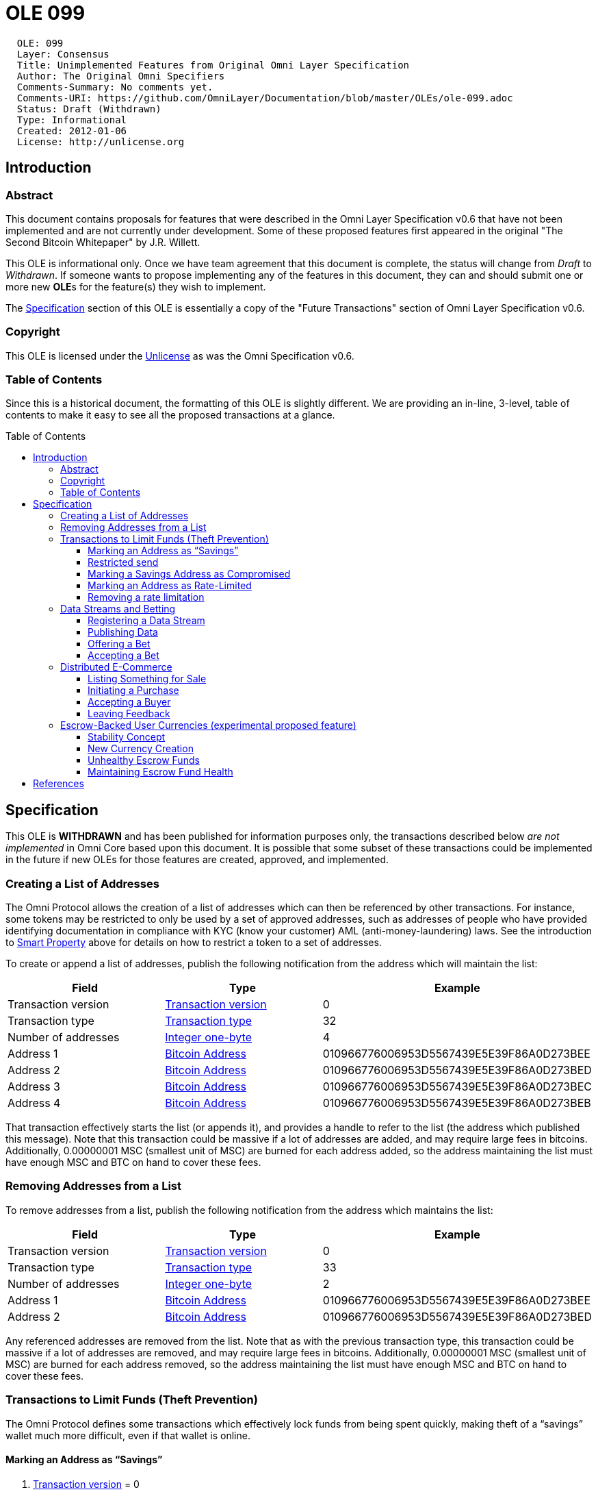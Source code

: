 = OLE 099
:toc: macro
:toclevels: 3

....
  OLE: 099
  Layer: Consensus
  Title: Unimplemented Features from Original Omni Layer Specification
  Author: The Original Omni Specifiers
  Comments-Summary: No comments yet.
  Comments-URI: https://github.com/OmniLayer/Documentation/blob/master/OLEs/ole-099.adoc
  Status: Draft (Withdrawn)
  Type: Informational
  Created: 2012-01-06
  License: http://unlicense.org
....

== Introduction

=== Abstract

This document contains proposals for features that were described in the Omni Layer Specification v0.6 that have not been implemented and are not currently under development. Some of these proposed features first appeared in the original "The Second Bitcoin Whitepaper" by J.R. Willett.

This OLE is informational only. Once we have team agreement that this document is complete, the status will change from _Draft_ to _Withdrawn_. If someone wants to propose implementing any of the features in this document, they can and should submit one or more new **OLE**s for the feature(s) they wish to implement.

The <<Specification>> section of this OLE is essentially a copy of the "Future Transactions" section of Omni Layer Specification v0.6.

=== Copyright

This OLE is licensed under the http://unlicense.org[Unlicense] as was the Omni Specification v0.6.

=== Table of Contents

Since this is a historical document, the formatting of this OLE is slightly different. We are providing an in-line, 3-level, table of contents to make it easy to see all the proposed transactions at a glance.

toc::[]

== Specification

This OLE is *WITHDRAWN* and has been published for information purposes only, the transactions described below _are not implemented_ in Omni Core based upon this document. It is possible that some subset of these transactions could be implemented in the future if new OLEs for those features are created, approved, and implemented.

=== Creating a List of Addresses

The Omni Protocol allows the creation of a list of addresses which can
then be referenced by other transactions. For instance, some tokens may
be restricted to only be used by a set of approved addresses, such as
addresses of people who have provided identifying documentation in
compliance with KYC (know your customer) AML (anti-money-laundering)
laws. See the introduction to link:#smart-property[Smart Property] above
for details on how to restrict a token to a set of addresses.

To create or append a list of addresses, publish the following
notification from the address which will maintain the list:

[cols=",,",options="header",]
|===
|*Field* |*Type* |*Example*
|Transaction version |link:#field-transaction-version[Transaction
version] |0

|Transaction type |link:#field-transaction-type[Transaction type] |32

|Number of addresses |link:#field-integer-one-byte[Integer one-byte] |4

|Address 1 |link:#field-bitcoin-address[Bitcoin Address]
|010966776006953D5567439E5E39F86A0D273BEE

|Address 2 |link:#field-bitcoin-address[Bitcoin Address]
|010966776006953D5567439E5E39F86A0D273BED

|Address 3 |link:#field-bitcoin-address[Bitcoin Address]
|010966776006953D5567439E5E39F86A0D273BEC

|Address 4 |link:#field-bitcoin-address[Bitcoin Address]
|010966776006953D5567439E5E39F86A0D273BEB
|===

That transaction effectively starts the list (or appends it), and
provides a handle to refer to the list (the address which published this
message). Note that this transaction could be massive if a lot of
addresses are added, and may require large fees in bitcoins.
Additionally, 0.00000001 MSC (smallest unit of MSC) are burned for each
address added, so the address maintaining the list must have enough MSC
and BTC on hand to cover these fees.

=== Removing Addresses from a List

To remove addresses from a list, publish the following notification from
the address which maintains the list:

[cols=",,",options="header",]
|===
|*Field* |*Type* |*Example*
|Transaction version |link:#field-transaction-version[Transaction
version] |0

|Transaction type |link:#field-transaction-type[Transaction type] |33

|Number of addresses |link:#field-integer-one-byte[Integer one-byte] |2

|Address 1 |link:#field-bitcoin-address[Bitcoin Address]
|010966776006953D5567439E5E39F86A0D273BEE

|Address 2 |link:#field-bitcoin-address[Bitcoin Address]
|010966776006953D5567439E5E39F86A0D273BED
|===

Any referenced addresses are removed from the list. Note that as with
the previous transaction type, this transaction could be massive if a
lot of addresses are removed, and may require large fees in bitcoins.
Additionally, 0.00000001 MSC (smallest unit of MSC) are burned for each
address removed, so the address maintaining the list must have enough
MSC and BTC on hand to cover these fees.

=== Transactions to Limit Funds (Theft Prevention)

The Omni Protocol defines some transactions which effectively lock funds
from being spent quickly, making theft of a "`savings`" wallet much more
difficult, even if that wallet is online.

==== Marking an Address as "`Savings`"

[arabic]
. link:#field-transaction-version[Transaction version] = 0
. link:#field-transaction-type[Transaction type] = 10
. link:#field-time-period-in-seconds[Reversibility period] = 2,592,000
(30 days)

Marking an address as savings is PERMANENT and cannot be undone. If an
address is marked as savings, the reversibility rules affect not only
Mastercoins, but any Omni Protocol child currency stored at that
address.

When marking an address as savings, the reference payment points to a
"`guardian`" address authorized to reverse fraudulent transactions. The
guardian address should preferably be from an unused offline or paper
wallet. The sending address is the address to be marked as savings.

When a fraudulent transaction is reversed, any pending funds go to the
guardian address, rather than going back to the compromised savings
address. Also, any funds which remain in the compromised address also go
to the guardian wallet.

==== Restricted send

Say you send funds out of a savings wallet. Doing so requires using a
transaction identical to version 0 of "`simple-send`", but with the
transaction type of 2:

[arabic]
. link:#field-transaction-version[Transaction version] = 0
. link:#field-transaction-type[Transaction type] = 2
. link:#field-currency-identifier[Currency identifier] = 1 for
Mastercoin
. link:#field-number-of-coins[Amount to transfer] = 100,000,000
(1.00000000 Mastercoins)

An address marked as savings can only do this "`restricted send`"
transaction type. All other transaction types must be ignored, as they
are invalid from a savings address. This transaction type is also used
for sending from rate-limited wallets.

Funds sent with "`restricted send`" cannot be used until the send is
complete. For instance, when funds are sent from a savings wallet, they
are considered "`pending`" until the reversibility window is past.
During the window, the transfer is not considered complete. The
recipient address cannot use the funds in any way, including sending
them to someone else, selling them, betting them, etc.

The UI should show the fund transfer as "`pending`" until the time
window for reversing the send is past.

==== Marking a Savings Address as Compromised

Say you notice that the address you marked as savings has been
compromised, and you want to reverse transactions and transfer
everything to the guardian address. Doing this takes 4 bytes:

[arabic]
. link:#field-transaction-version[Transaction version] = 0
. link:#field-transaction-type[Transaction type] = 11 for marking a
compromised savings address

This transaction must be sent from the guardian address. The reference
payment must be to the compromised savings address. Funds from any
pending transactions and any remaining funds will then be transferred to
the guardian address, both Mastercoins and any other Omni Protocol
currencies.

===== Advantages of the Savings/Guardian Model

The savings/guardian model is intended to allow the user to take extreme
precautions against accidental loss of the savings address (for
instance, by storing lots of backups, including in the cloud), and
extreme precautions against theft of the guardian address. Although
reasonable precautions should be taken, if your savings address gets
hacked, or the key to your guardian address gets lost or destroyed, the
coins can still be recovered.

This model also facilitates estate planning. You simply give your
heir(s) a paper copy to the private key of your savings address, but you
keep the guardian address key to yourself. If you die, your heirs can
simply transfer the funds out of your savings (they will have to wait
for the reversibility period to pass), but they can’t steal from you
while you are alive since you are the only one with the key to the
guardian address and can reverse their transaction if they try.

It should be obvious that anyone parsing Omni transactions for payment
must check that the payment is not reversible before completing the
transaction!

==== Marking an Address as Rate-Limited

Say you want to enforce a spending limit of 1 Mastercoin per Month on
one of your addresses. Doing this takes 20 bytes:

[arabic]
. link:#field-transaction-version[Transaction version] = 0
. link:#field-transaction-type[Transaction type] = 12
. link:#field-currency-identifier[Currency identifier] = 1 for
Mastercoin
. link:#field-number-of-coins[Spending Limit] = 100,000,000 (1.00000000
Mastercoins)
. link:#field-time-period-in-seconds[Limitation Reset period] =
2,592,000 (30 days)

Marking an address as rate-limited only affects the specified currency.
Other currencies stored in the address are not rate-limited. The
limitation reset period begins once the protected address makes a send.
Attempting to send beyond the rate limit results in the maximum send
possible under the limit.

When marking an address as rate-limited, the reference payment must
point to a "`guardian`" address authorized to remove the limitation. The
guardian address should preferably be from an unused offline or paper
wallet. The sending address must be the address to be marked as
rate-limited. Note that an address could be marked as savings AND rate
limited, with the same or different guardian addresses.

An address marked as savings can only do
link:#restricted-send[Restricted Send] transactions as described above.
All other transaction types must be ignored, as they are invalid from a
rate-limited address.

==== Removing a rate limitation

Removing the rate limitation above takes 8 bytes:

[arabic]
. link:#field-transaction-version[Transaction version] = 0
. link:#field-transaction-type[Transaction type] = 14
. link:#field-currency-identifier[Currency identifier] = 1 for
Mastercoin

This transaction must be sent from the guardian address in charge of the
rate limitation. The reference payment must be to the rate-limited
address. Removing the limit affects only the specified currency, and not
any other rate-limited currencies stored at that address.

=== Data Streams and Betting

The Omni Protocol allows users to publish data onto the bitcoin
block-chain, which other users can then bet on.

==== Registering a Data Stream

(AKA Data Feed)

Say you decide you would like to start publishing the price of Gold in
the block chain. Registering your data stream takes a varying number of
bytes due to the use of null-terminated strings. This example uses 57
bytes:

[arabic]
. link:#field-transaction-version[Transaction version] = 0
. link:#field-transaction-type[Transaction type] = 30
. link:#field-ecosystem[Ecosystem] = 1 for useable within Mastercoin
ecosystem (as opposed to Test Mastercoin)
. link:#field-currency-identifier[Parent currency identifier] = 1 for
Mastercoin (the price of Gold will be published in units of Mastercoin)
. link:#field-string-255-byte-null-terminated[Category] =
"`Commodities\0`" (12 bytes)
. link:#field-string-255-byte-null-terminated[Sub-Category] =
"`Metals\0`" (7 bytes)
. link:#field-string-255-byte-null-terminated[Label] = "`Gold\0`" (5
bytes) (if a second "`Gold`" is registered in this sub-category, it will
be shown as "`Gold-2`")
. link:#field-string-255-byte-null-terminated[Description/Notes] =
"`tinyurl.com/kwejgoig\0`" (21 bytes) (Please save space in the block
chain by linking to your description!)

The reference payment must be to the bitcoin address which will be
publishing the data.

Each data stream gets a 4-byte unique identifier, determined by the
order in which they were registered. For instance, if your data stream
was the third data stream ever registered, your data stream identifier
would be 3. Note that data streams in the Test MSC ecosystem are
completely independent, and have the most significant bit set to
distinguish them from normal data streams. However, in sandbox
environments using only Test MSC, these IDs can be displayed without the
MSB set, for easier reading.

Since anyone can cheaply register a data stream, and thereby create
categories and subcategories, we can assume that there will be a lot of
noise. Anyone writing code to display data stream categories should note
which data streams are the most actively used, and order categories and
subcategories by descending activity, thereby pushing unused categories
to the bottom of the list.

If you ever need to change the description/notes for your data stream
(for instance, if some poor sport takes down your website), simply
re-register it from the same address with the same category,
subcategory, and label. When re-registering, you can also change the
ticker address by choosing a different address for the reference payment
(for instance, if your ticker address gets compromised), or change the
display multiplier.

If you wish to cancel your data stream (and all unsettled bets on it),
update the datastream to have an empty category, subcategory, and label
(null character only for each).

==== Publishing Data

Say you decide you would like publish that today’s gold price is 15
Mastercoins per ounce, using the datastream described above. Doing so
takes 13 bytes:

[arabic]
. link:#field-transaction-version[Transaction version] = 0
. link:#field-transaction-type[Transaction type] = 31
. link:#field-ecosystem[Ecosystem] = 1 for useable within Mastercoin
ecosystem (as opposed to Test Mastercoin)
. link:#field-number-of-coins[Data] = 1,500,000,000 (15.00000000
Mastercoins per ounce of gold)

==== Offering a Bet

Say you want to use USDCoins (another hypothetical Omni Protocol
currency, each USDCoin being worth one U.S. Dollar) to bet $200 that the
gold ticker will not rise above 20 Mastercoins/Ounce in the next 30 days
at 2:1 odds. For the sake of example, we will assume that USDCoins have
currency identifier 5. Creating this bet takes 36 bytes:

[arabic]
. link:#field-transaction-version[Transaction version] = 0
. Transaction type = 40 for creating a bet offer (32-bit unsigned
integer, 4 bytes)
. Bet Currency identifier = 5 for USDCoin (32-bit unsigned integer, 4
bytes)
. Data Stream identifier = 3 for the Gold ticker, per our data stream
example (32-bit unsigned integer, 4 bytes)
. Bet Type = 35 for "`Will not exceed on or before`" (See table below)
(16-bit unsigned integer, 2 bytes)
. Bet threshold (Non-CFDs only) = 200,000 (0.00200000 BTC, which equates
to a ticker value of 20 per our data stream example) *OR* Leverage (CFDs
only) = 65536 (1x leverage) (32-bit unsigned integer, 4 bytes)
. link:#field-utc-datetime[Settlement Date] = January 1st, 2215 00:00:00
UTC (8 bytes)
. Amount of wager = 20,000,000,000 (200.00000000 USDCoins) (64-bit
unsigned integer, 8 bytes)
. Amount of counter-wager = 10,000,000,000 (100.00000000 USDCoins)
(64-bit unsigned integer, 8 bytes)

Since this bet is not a CFD (described later) "`bet threshold`" is used
rather than "`leverage`".

By offering $200 against $100, the desired 2:1 odds are implied. Since
one address might want to have multiple similar wagers, it is not
possible to change a bet (you must cancel and then broadcast a new bet).
To cancel your bet, rebroadcast it with all the same data except set the
amount of wager to zero.

*Table of Bet Types*

0

Will equal on

32

Will equal on or before

1

Will not equal on

33

Will not equal on or before

2

Will exceed on

34

Will exceed on or before

3

Will not exceed on

35

Will not exceed on or before

4

Will be below on

36

Will be below on or before

5

Will not be below on

37

Will not be below on or before

6

Bullish Contract for Difference

7

Bearish Contract for Difference

A "`Contract for Difference`" (CFD) allows a bettor to temporarily gain
bullish or bearish exposure to a price movement, in direct proportion to
that movement. A bettor who creates a bullish CFD on Gold with 1x
leverage (65536) will receive 10% of the counter-wager funds if Gold
rises 10% during the period of the bet. If instead Gold falls 10%, the
bettor loses 10% of his own money at stake. As with normal bets, 0.5% of
the total pot goes to the creator of the data stream before winnings are
determined.

CFD bets store "`leverage`" in place of the data used by "`bet
threshold`" in other bet types. If a bettor prefers that a 10% price
movement means a 20% gain or loss, they may select 2x leverage
(65536*2=131072). Similarly, a 10% price movement could mean a 5% gain
or loss using 0.5x leverage (65536*0.5 = 32768). Just as with normal
bets, a CFD bettor can "`sweeten the deal`" by offering better odds (a
lower counter-wager amount). High-leverage bets or big price movements
could result in a winnings calculation higher than the amount at stake,
in which case the winner simply gets the entire pot.

==== Accepting a Bet

Say you see a bet which you would like to accept. Simply publish the
inverse bet with matching odds and the same end date, and the Omni
Protocol will match them automatically (that is, everyone parsing Omni
data will mark both bets as accepted). Here is what a bet matching our
last example would look like:

[arabic]
. link:#field-transaction-version[Transaction version] = 0
. Transaction type = 40 for creating a bet offer (32-bit unsigned
integer, 4 bytes)
. Bet Currency identifier = 5 for USDCoin (32-bit unsigned integer, 4
bytes)
. Data Stream identifier = 3 for the Gold ticker, per our data stream
example (32-bit unsigned integer, 4 bytes)
. Bet Type = 34 for "`Will exceed on or before`" (See table above)
(16-bit unsigned integer, 2 bytes)
. Bet threshold (Non-CFDs only) = 200,000 (0.00200000 BTC, which equates
to a ticker value of 20 per our data stream example) *OR* Leverage (CFDs
only) = 65536 (1x leverage) (32-bit unsigned integer, 4 bytes)
. link:#field-utc-datetime[Settlement Date] = January 1st, 2215 00:00:00
UTC (8 bytes)
. Amount of wager = 5,000,000,000 (50.00000000 USDCoins) (64-bit
unsigned integer, 8 bytes)
. Amount of counter-wager = 10,000,000,000 (100.00000000 USDCoins)
(64-bit unsigned integer, 8 bytes)

Note that this bet will be matched against only half of the previous
example, because while the odds match (2:1 vs. 1:2), the amount of this
bet is for less. This bet is only for $50, so would only win $100 if
they win, as opposed to the full $200. Once the bets are matched, the
first bet still has $100 available for someone else to bet $50 against.

Once GoldCoins reach a value of 20 or the bet deadline passes, the bet
winner gets 99.5% of the money at stake. The other 0.5% goes to the
creator of the data stream. When using currencies other than Mastercoin,
a small fee will be deducted (see link:#fees[fees] above).

=== Distributed E-Commerce

The Omni Protocol allows for the buying and selling of physical goods in
a sort of distributed classified ads system, with purchase money held in
escrow by the protocol. Some might call this a "`distributed e-bay`",
while the cynical might call it a "`distributed silk road`". Due to the
potential for black-market uses of this feature, we encourage our users
to know and follow the laws of their respective jurisdictions.

==== Listing Something for Sale

Say you want to sell a Bible for 0.001 Mastercoins. Creating a sell
offer will use a variable number of bytes due to the use of
null-terminated strings:

[arabic]
. link:#field-transaction-version[Transaction version] = 0
. [Transaction type] = 60 for sale listing (16-bit unsigned integer, 2
bytes)
. Currency identifier of price = 1 for Mastercoin (32-bit unsigned
integer, 4 bytes)
. Desired price = 100,000 (0.00100000 Mastercoins) (64-bit unsigned
integer, 8 bytes)
. Item category = "`Contraband\0`" (11 bytes)
. Item subcategory = "`Forbidden Books\0`" (16 bytes)
. Item title = "`Bible, NASB\0`" (12 bytes)
. Description/Notes = "`tinyurl.com/kwejgoig\0`" (21 bytes) (Please save
space in the block chain by linking to your description!)

Every sale offer published by a given address gets a 32-bit "`Listing
ID`" number assigned, which increments for each item offered for sale
from that address. We’ll assume this is the first item offered for sale
from this address (Listing ID=0).

To delist an unsold item, publish the exact same message, but with a
price of zero. Sellers should make sure they provide some method of
contacting them (for instance, on the listing webpage), so they have a
communication channel to help resolve disputes with buyers.

==== Initiating a Purchase

Say you see the Bible listed above and wish to purchase it. However, you
have no reputation as a buyer, so you want to offer a 10% higher
purchase price than what the seller is asking. You want your purchase
offer to expire in 3 days, which is 259200 seconds. Starting the
purchase process takes 20 bytes. The optional comment field adds
additional bytes:

[arabic]
. link:#field-transaction-version[Transaction version] = 0 (2 bytes)
. [Transaction type] = 61 for Initiate purchase from listing (16-bit
unsigned integer, 2 bytes)
. Listing ID = 0 (the ID for the listing above) (32-bit unsigned
integer, 4 bytes)
. link:#field-time-period-in-seconds-future[Offer Valid For] = 259200
seconds - 3 days (4 bytes)
. Offered price = 110,000 (0.00110000 Mastercoins) (64-bit unsigned
integer, 8 bytes)
. Comment = "`I really want this book!\0`" (25 bytes)

The reference address points to the address which listed the Bible for
sale with the currency identifier set to 1 (Mastercoin). The seller now
has 3 days to accept this buyer’s before the offer expires. The buyer’s
money is now locked in escrow until their offer expires or the purchase
is complete.

The purchaser may also offer less than the suggested price. This may be
viable for an established buyer and/or a stale listing.

The comment field can be used by the prospective buyer to communicate
with the seller either a message, link to a public key, link to a
shipping address, email address, plea to accept the lower price, or the
answer to a question the seller included with their sale offer.

==== Accepting a Buyer

If you see an offer that you like, you can initiate a transaction to
accept the offer. For any offers that you do not wish to accept because
the buyer offers a bad price, has a bad reputation, or has no
reputation, then you simply do not accept that specific transaction

The message to accept the offer takes X bytes:

[arabic]
. link:#field-transaction-version[Transaction version] = 0
. Transaction type = 62 for Accept buyer offer (32-bit unsigned integer,
4 bytes)
. Which buyer = 2 (3rd offer received) (16-bit unsigned integer, 2
bytes)

Once a buyer has been accepted, the seller may ship the Bible. When
using currencies other than Mastercoin, a small fee will be deducted
(see link:#fees[fees] above).

==== Leaving Feedback

Once a buyer has been accepted, they may release funds held in escrow
(or destroy those funds) and leave feedback. To do so takes a variable
number of bytes due to the use of a null-terminated string:

[arabic]
. link:#field-transaction-version[Transaction version] = 0
. [Transaction type] = 63 for Release Funds and Leave Feedback (16-bit
unsigned integer, 2 bytes)
. Listing ID = 0 (the ID for the listing above) (32-bit unsigned
integer, 4 bytes)
. Tip percentage = 5 (Offered price + (Offered price * (Tip percentage /
100))) (8-bit unsigned integer, 1 byte)
. Text feedback = "`tinyurl.com/kwejgoig\0`" (21 bytes) (Please save
space in the block chain by linking to your feedback!)

The reference address points to the address which listed the Bible for
sale. Funds which are not released are permanently destroyed. Specifying
more than 100% signifies an additional tip beyond the funds held in
escrow. Funds are released automatically after 60 days if the buyer
never leaves feedback. In addition to the text feedback, each
transaction gets "`1 star`" to "`5 stars`" based on the following
criteria:

* 1 Star: All funds destroyed (very unhappy customer)
* 2 Stars: Some funds destroyed
* 3 Stars: No funds destroyed, no tip
* 4 Stars: Tip < 10%
* 5 Stars: Tip >= 10%

In order to avoid people gaming the reputation system, some coins must
be destroyed with every purchase. The percentage of coins destroyed goes
down with each new purchase. The percentage is calculated as (value of
this purchase) / (2 * value of all purchases, including this one). Note
that this formula causes 50% of the coins from the first purchase to be
destroyed.

=== Escrow-Backed User Currencies (experimental proposed feature)

The most important and also the most controversial feature (at least the
escrow backed part) of the Omni Protocol is the built-in support for
users to create their own currencies out of existing Mastercoins. For
the purposes of demonstrating how user currencies will work, we will use
an example currency called "`GoldCoins`", which are intended to track
the value of one ounce of gold, and which may be stored, transferred,
bought, and sold similarly to Mastercoins.

==== Stability Concept

So how do we drive the value of these GoldCoins to their target value,
when demand for them may surge and decline? The price of GoldCoins is
decided by the balance of supply and demand. Since we can’t control the
demand for GoldCoins, we must control the supply. The key to
accomplishing this is to use an escrow fund which holds Mastercoins, as
shown below:

image:images/ole-099/stability.png[Omni Protocol Layers]

The escrow fund operates like a battery on the power grid, charging when
there is excess energy then discharging where there isn’t enough. When
there are too few GoldCoins (GoldCoin price is too high), the escrow
fund releases new GoldCoins, and the escrow-battery "`charges`" by
holding Mastercoins in escrow. When there are too many GoldCoins
(GoldCoin price is too low), the escrow fund purchases some of the
excess GoldCoins, thereby "`discharging`" the escrow-battery as it
releases the stored Mastercoins.

==== New Currency Creation

Say you want to create the GoldCoin currency described above, using the
Gold data stream we defined. Doing so will use a varying number of
bytes, due to the use of a null-terminated string. This example uses 38
bytes:

[arabic]
. link:#field-transaction-version[Transaction version] = 0
. Transaction type = 100 for creating a new child currency (32-bit
unsigned integer, 4 bytes)
. Data Stream identifier = 3 for the Gold ticker, per our data stream
example (32-bit unsigned integer, 4 bytes)
. Escrow fund delay = 4 for 4 days (see below) (8-bit unsigned integer,
1 byte)
. Escrow fund aggression factor = 1,000,000 for 1% (See below) (32-bit
unsigned integer, 4 bytes)
. Currency Name = "`GoldCoin\0`" (9 bytes)
. Escrow Fund Initial Size = 100,000,000,000 for 1,000 Mastercoins
(64-bit unsigned integer, 8 bytes, causes 1,000 Mastercoins to be
debited from the currency creator and credited to the escrow fund. This
number should not exceed the amount owned by the creator, but if it
does, assume they are crediting all their Mastercoins to the escrow
fund)
. Escrow Fund Minimum Size = 99,000,000 for 99% (32-bit unsigned
integer, 4 bytes, if the escrow fund value is ever less than 99% of all
GoldCoins, the currency is dissolved and the escrow fund is distributed
to GoldCoin holders who would take a 1% loss)
. Sale/Transfer Penalty = 100,000 for 0.1% (32-bit unsigned integer, 4
bytes, any time GoldCoins are sold or transferred, 0.1% are destroyed,
which improves the health of the escrow fund)

As with properties, currencies are awarded currency identifiers in the
order in which they are created. Mastercoin is currency identifier 1
(bitcoin is 0), and Test Mastercoins have currency identifier 2, so if
GoldCoin is the first Omni Protocol currency, it will get a currency
identifier of 3.

The currency held in escrow is the parent currency of the data stream.
In this example it is Mastercoins, but it could also be any Omni
Protocol currency. For instance, GoldCoins could later be held in escrow
to support a currency whose data stream uses GoldCoins as a parent
currency.

The escrow fund delay of 4 days means that the price of GoldCoins must
be too high (or too low) for 4 days in a row before the escrow fund will
take any action.

The escrow fund aggression factor determines how aggressively the escrow
fund corrects the price of GoldCoins when their price diverges from
their target. An escrow fund with aggression factor of 0 will never take
any action. If the aggression factor is 100%, the escrow fund will take
the maximum possible action (buying every GoldCoin for sale above the
target price, or selling new GoldCoins to every buyer below the target
price).

In the case of a 1% aggression factor, the escrow fund’s first action
will be to fix 1% of the error. If the error the next day is still in
the same direction, the escrow fund will fix 2% of the error, then 3%
the next day, and so on until it reaches 100% or the error changes
direction. Once the error changes its direction, the escrow fund has
done its job and it starts counting again from zero.

The fields Escrow Fund Initial Size, Escrow Fund Minimum Size, and
Sale/Transfer Penalty were added in response to the "`bytemaster/d’aniel
attack`", which becomes possible once malicious actors are able to short
these currencies. The attack only works on currencies with underfunded
escrows, and consists of a malicious actor creating a competing GoldCoin
with a healthy escrow fund, which the market would presumably prefer
over the GoldCoin with the unhealthy escrow fund. The malicious actor
could then profit by shorting the unhealthy GoldCoin until people
panicked and fled for the healthy version. More information about
unhealthy escrow funds can be found in the next section.

==== Unhealthy Escrow Funds

What if the price of Mastercoins falls 95%, and the value of the escrow
fund is now only 5% of the target value of all GoldCoins? Using the
battery analogy, this escrow fund now has less "`charge`" and is
therefore less capable of intervening to correct prices.

If the currency creator had set the minimum escrow size to 100% the
escrow fund would never get into this situation because it would simply
dissolve and pay out to currency stakeholders as soon as the escrow fund
value dropped to parity, with zero or minimal losses. For currencies
which are set up to allow continued operation once unhealthy, the
protocol responds by adjusting the aggression factor accordingly. In the
example of GoldCoins backed by only 5% given above, the 1% aggression
factor would be multiplied by 5% to get 0.05%, meaning that the
adjustments will be of much smaller magnitude, and it will take a lot
longer to get to 100% aggression.

Note that escrow funds holding funds worth more than their currency do
not get more aggressive. That is, if the GoldCoins escrow fund is worth
twice the value of all GoldCoins in existence, the aggression factor is
still 1%.

==== Maintaining Escrow Fund Health

Given a reasonably stable Mastercoin, escrow funds should generally grow
healthier over time. Our GoldCoin escrow fund, when it does act, is
buying GoldCoins when they are cheap, and selling them when they are
expensive. Thus it will generally tend to make a profit, and the
Mastercoins held by the escrow fund will grow. The larger the escrow
fund, the lower the chance of the currency failing to maintain its
value. Additionally, the currency creator can optionally supply initial
escrow funds if desired, and the currency can be tuned to destroy some
GoldCoins with every sale or transfer, further increasing escrow fund
health.

When an escrow fund is unhealthy, lowering the aggression factor makes
the escrow fund take more profitable trades, which increases the
likelihood of recovery. For instance, if it is buying excess GoldCoins,
the cheapest 0.05% can be purchased at a better average price than the
cheapest 1% on the market.

Escrow funds should generally be tuned to act slowly. This will allow
arbitrage traders to do the heavy lifting, as the knowledge that the
escrow fund will eventually get the price back to the target makes for a
self-fulfilling prophecy when traders act on that knowledge. If the
escrow fund acts too quickly, it loses money when the bitcoin version of
a security leads the real-world version, as would happen if someone was
engaging in insider trading anonymously using the bitcoin version.

== References

* https://github.com/OmniLayer/spec/blob/master/OmniSpecification.adoc[Omni Layer Specification] (Current)

* https://github.com/OmniLayer/spec/blob/master/OmniSpecification-v0.6.adoc[Omni Layer Specification v0.6] (Historical)

* https://sites.google.com/site/2ndbtcwpaper/2ndBitcoinWhitepaper.pdf[The Second Bitcoin Whitepaper] (Historical)
